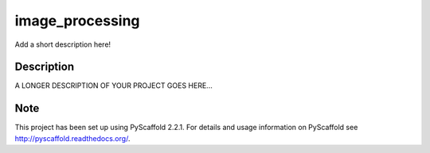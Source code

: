 ================
image_processing
================


Add a short description here!


Description
===========

A LONGER DESCRIPTION OF YOUR PROJECT GOES HERE...


Note
====

This project has been set up using PyScaffold 2.2.1. For details and usage
information on PyScaffold see http://pyscaffold.readthedocs.org/.
